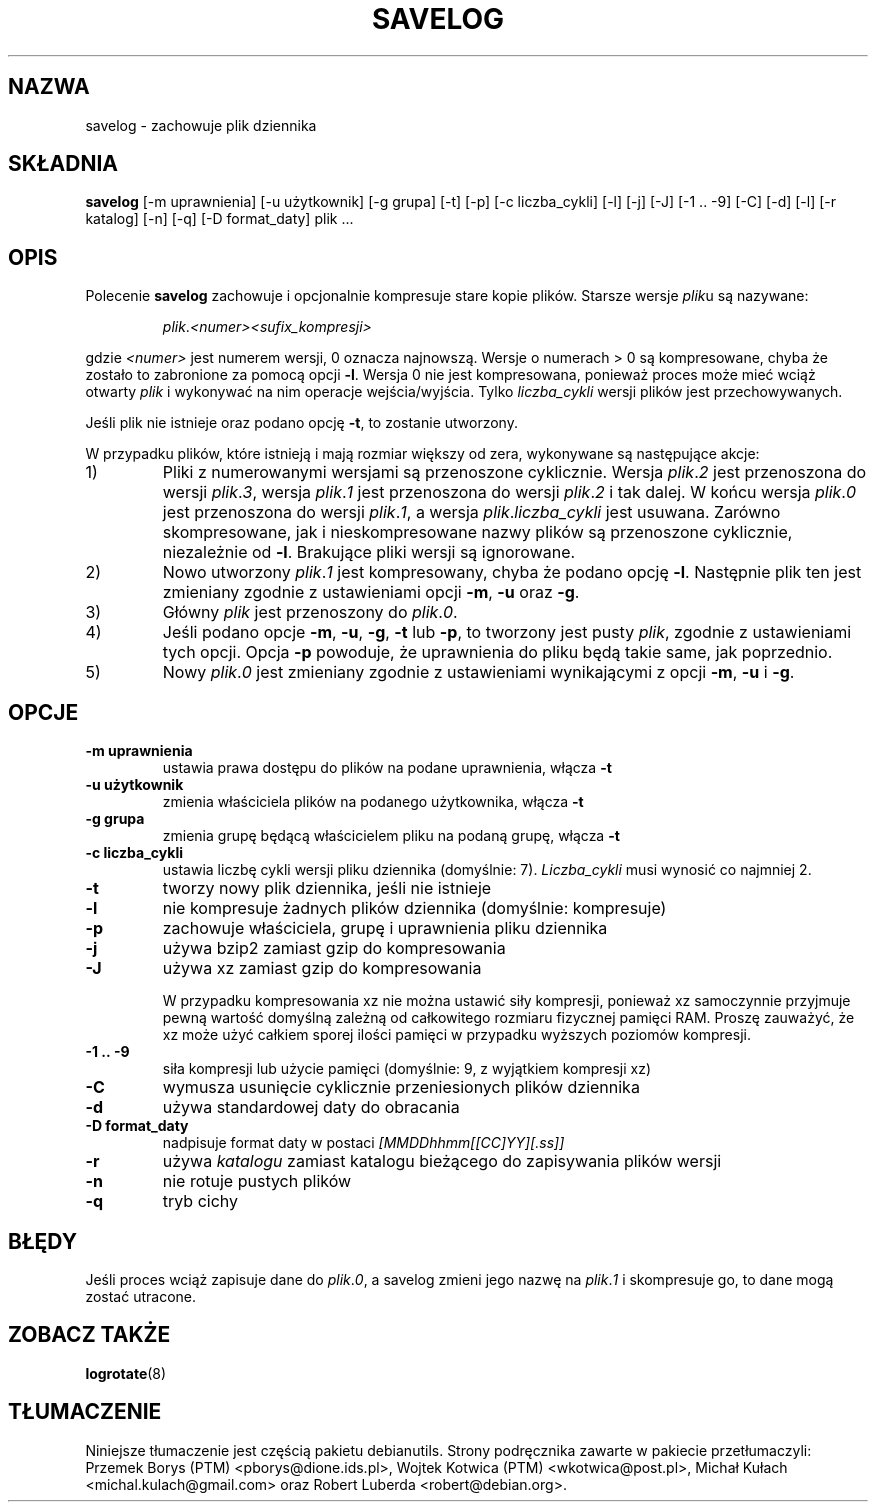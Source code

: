 .\" -*- nroff -*-
.\"*******************************************************************
.\"
.\" This file was generated with po4a. Translate the source file.
.\"
.\"*******************************************************************
.TH SAVELOG 8 "30 czerwca 2010" Debian 
.SH NAZWA
savelog \- zachowuje plik dziennika
.SH SKŁADNIA
\fBsavelog\fP [\-m uprawnienia] [\-u użytkownik] [\-g grupa] [\-t] [\-p] [\-c
liczba_cykli] [\-l] [\-j] [\-J] [\-1\ .\|.\ \-9] [\-C] [\-d] [\-l] [\-r katalog] [\-n]
[\-q] [\-D format_daty] plik ...
.SH OPIS
Polecenie \fBsavelog\fP zachowuje i opcjonalnie kompresuje stare kopie
plików. Starsze wersje \fIplik\fPu są nazywane:
.RS

\fIplik\fP.\fI<numer>\fP\fI<sufix_kompresji>\fP

.RE
gdzie \fI<numer>\fP jest numerem wersji, 0 oznacza najnowszą. Wersje o
numerach > 0 są kompresowane, chyba że zostało to zabronione za pomocą
opcji \fB\-l\fP. Wersja 0 nie jest kompresowana, ponieważ proces może mieć wciąż
otwarty \fIplik\fP i wykonywać na nim operacje wejścia/wyjścia. Tylko
\fIliczba_cykli\fP wersji plików jest przechowywanych.

Jeśli plik nie istnieje oraz podano opcję \fB\-t\fP, to zostanie utworzony.

W przypadku plików, które istnieją i mają rozmiar większy od zera,
wykonywane są następujące akcje:

.IP 1)
Pliki z numerowanymi wersjami są przenoszone cyklicznie. Wersja \fIplik\fP.\fI2\fP
jest przenoszona do wersji \fIplik\fP.\fI3\fP, wersja \fIplik\fP.\fI1\fP jest
przenoszona do wersji \fIplik\fP.\fI2\fP i tak dalej. W końcu wersja \fIplik\fP.\fI0\fP
jest przenoszona do wersji \fIplik\fP.\fI1\fP, a wersja \fIplik\fP.\fIliczba_cykli\fP
jest usuwana.  Zarówno skompresowane, jak i nieskompresowane nazwy plików są
przenoszone cyklicznie, niezależnie od \fB\-l\fP. Brakujące pliki wersji są
ignorowane.

.IP 2)
Nowo utworzony \fIplik\fP.\fI1\fP jest kompresowany, chyba że podano opcję
\fB\-l\fP. Następnie plik ten jest zmieniany zgodnie z ustawieniami opcji \fB\-m\fP,
\fB\-u\fP oraz \fB\-g\fP.

.IP 3)
Główny \fIplik\fP jest przenoszony do \fIplik\fP.\fI0\fP.

.IP 4)
Jeśli podano opcje \fB\-m\fP, \fB\-u\fP, \fB\-g\fP, \fB\-t\fP lub \fB\-p\fP, to tworzony jest
pusty \fIplik\fP, zgodnie z ustawieniami tych opcji. Opcja \fB\-p\fP powoduje, że
uprawnienia do pliku będą takie same, jak poprzednio.

.IP 5)
Nowy \fIplik\fP.\fI0\fP jest zmieniany zgodnie z ustawieniami wynikającymi z opcji
\fB\-m\fP, \fB\-u\fP i \fB\-g\fP.

.SH OPCJE
.TP 
\fB\-m uprawnienia\fP
ustawia prawa dostępu do plików na podane uprawnienia, włącza \fB\-t\fP
.TP 
\fB\-u użytkownik\fP
zmienia właściciela plików na podanego użytkownika, włącza \fB\-t\fP
.TP 
\fB\-g grupa\fP
zmienia grupę będącą właścicielem pliku na podaną grupę, włącza \fB\-t\fP
.TP 
\fB\-c liczba_cykli\fP
ustawia liczbę cykli wersji pliku dziennika (domyślnie: 7). \fILiczba_cykli\fP
musi wynosić co najmniej 2.
.TP 
\fB\-t\fP
tworzy nowy plik dziennika, jeśli nie istnieje
.TP 
\fB\-l\fP
nie kompresuje żadnych plików dziennika (domyślnie: kompresuje)
.TP 
\fB\-p\fP
zachowuje właściciela, grupę i uprawnienia pliku dziennika
.TP 
\fB\-j\fP
używa bzip2 zamiast gzip do kompresowania
.TP 
\fB\-J\fP
używa xz zamiast gzip do kompresowania

W przypadku kompresowania xz nie można ustawić siły kompresji, ponieważ xz
samoczynnie przyjmuje pewną wartość domyślną zależną od całkowitego rozmiaru
fizycznej pamięci RAM. Proszę zauważyć, że xz może użyć całkiem sporej
ilości pamięci w przypadku wyższych poziomów kompresji.
.TP 
\fB\-1\ .\|.\ \-9\fP
siła kompresji lub użycie pamięci (domyślnie: 9, z wyjątkiem kompresji xz)
.TP 
\fB\-C\fP
wymusza usunięcie cyklicznie przeniesionych plików dziennika
.TP 
\fB\-d\fP
używa standardowej daty do obracania
.TP 
\fB\-D format_daty\fP
nadpisuje format daty w postaci \fI[MMDDhhmm[[CC]YY][.ss]]\fP
.TP 
\fB\-r\fP
używa \fIkatalogu\fP zamiast katalogu bieżącego do zapisywania plików wersji
.TP 
\fB\-n\fP
nie rotuje pustych plików
.TP 
\fB\-q\fP
tryb cichy
.SH BŁĘDY
Jeśli proces wciąż zapisuje dane do \fIplik\fP.\fI0\fP, a savelog zmieni jego
nazwę na \fIplik\fP.\fI1\fP i skompresuje go, to dane mogą zostać utracone.

.SH "ZOBACZ TAKŻE"
\fBlogrotate\fP(8)
.SH TŁUMACZENIE
Niniejsze tłumaczenie jest częścią pakietu debianutils.
Strony podręcznika zawarte w pakiecie przetłumaczyli:
Przemek Borys (PTM) <pborys@dione.ids.pl>,
Wojtek Kotwica (PTM) <wkotwica@post.pl>,
Michał Kułach <michal.kulach@gmail.com> oraz
Robert Luberda <robert@debian.org>.
